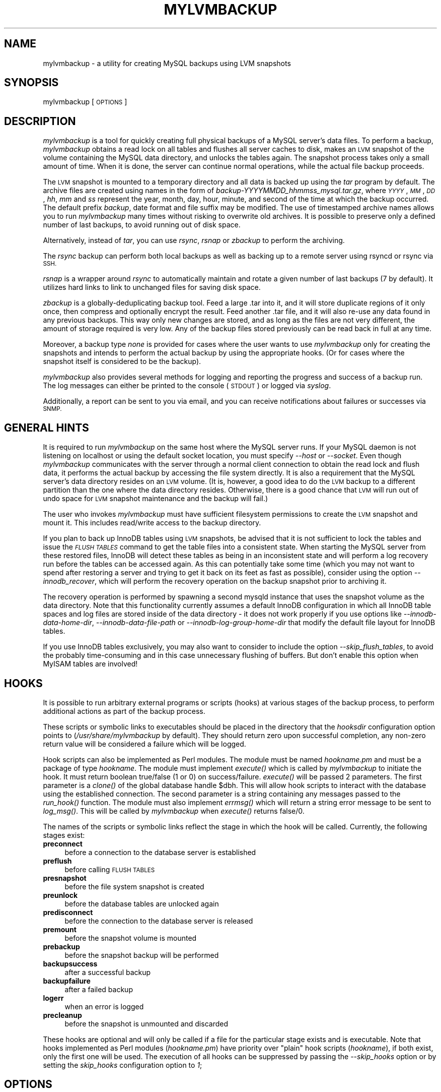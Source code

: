 .\" Automatically generated by Pod::Man 2.27 (Pod::Simple 3.28)
.\"
.\" Standard preamble:
.\" ========================================================================
.de Sp \" Vertical space (when we can't use .PP)
.if t .sp .5v
.if n .sp
..
.de Vb \" Begin verbatim text
.ft CW
.nf
.ne \\$1
..
.de Ve \" End verbatim text
.ft R
.fi
..
.\" Set up some character translations and predefined strings.  \*(-- will
.\" give an unbreakable dash, \*(PI will give pi, \*(L" will give a left
.\" double quote, and \*(R" will give a right double quote.  \*(C+ will
.\" give a nicer C++.  Capital omega is used to do unbreakable dashes and
.\" therefore won't be available.  \*(C` and \*(C' expand to `' in nroff,
.\" nothing in troff, for use with C<>.
.tr \(*W-
.ds C+ C\v'-.1v'\h'-1p'\s-2+\h'-1p'+\s0\v'.1v'\h'-1p'
.ie n \{\
.    ds -- \(*W-
.    ds PI pi
.    if (\n(.H=4u)&(1m=24u) .ds -- \(*W\h'-12u'\(*W\h'-12u'-\" diablo 10 pitch
.    if (\n(.H=4u)&(1m=20u) .ds -- \(*W\h'-12u'\(*W\h'-8u'-\"  diablo 12 pitch
.    ds L" ""
.    ds R" ""
.    ds C` ""
.    ds C' ""
'br\}
.el\{\
.    ds -- \|\(em\|
.    ds PI \(*p
.    ds L" ``
.    ds R" ''
.    ds C`
.    ds C'
'br\}
.\"
.\" Escape single quotes in literal strings from groff's Unicode transform.
.ie \n(.g .ds Aq \(aq
.el       .ds Aq '
.\"
.\" If the F register is turned on, we'll generate index entries on stderr for
.\" titles (.TH), headers (.SH), subsections (.SS), items (.Ip), and index
.\" entries marked with X<> in POD.  Of course, you'll have to process the
.\" output yourself in some meaningful fashion.
.\"
.\" Avoid warning from groff about undefined register 'F'.
.de IX
..
.nr rF 0
.if \n(.g .if rF .nr rF 1
.if (\n(rF:(\n(.g==0)) \{
.    if \nF \{
.        de IX
.        tm Index:\\$1\t\\n%\t"\\$2"
..
.        if !\nF==2 \{
.            nr % 0
.            nr F 2
.        \}
.    \}
.\}
.rr rF
.\"
.\" Accent mark definitions (@(#)ms.acc 1.5 88/02/08 SMI; from UCB 4.2).
.\" Fear.  Run.  Save yourself.  No user-serviceable parts.
.    \" fudge factors for nroff and troff
.if n \{\
.    ds #H 0
.    ds #V .8m
.    ds #F .3m
.    ds #[ \f1
.    ds #] \fP
.\}
.if t \{\
.    ds #H ((1u-(\\\\n(.fu%2u))*.13m)
.    ds #V .6m
.    ds #F 0
.    ds #[ \&
.    ds #] \&
.\}
.    \" simple accents for nroff and troff
.if n \{\
.    ds ' \&
.    ds ` \&
.    ds ^ \&
.    ds , \&
.    ds ~ ~
.    ds /
.\}
.if t \{\
.    ds ' \\k:\h'-(\\n(.wu*8/10-\*(#H)'\'\h"|\\n:u"
.    ds ` \\k:\h'-(\\n(.wu*8/10-\*(#H)'\`\h'|\\n:u'
.    ds ^ \\k:\h'-(\\n(.wu*10/11-\*(#H)'^\h'|\\n:u'
.    ds , \\k:\h'-(\\n(.wu*8/10)',\h'|\\n:u'
.    ds ~ \\k:\h'-(\\n(.wu-\*(#H-.1m)'~\h'|\\n:u'
.    ds / \\k:\h'-(\\n(.wu*8/10-\*(#H)'\z\(sl\h'|\\n:u'
.\}
.    \" troff and (daisy-wheel) nroff accents
.ds : \\k:\h'-(\\n(.wu*8/10-\*(#H+.1m+\*(#F)'\v'-\*(#V'\z.\h'.2m+\*(#F'.\h'|\\n:u'\v'\*(#V'
.ds 8 \h'\*(#H'\(*b\h'-\*(#H'
.ds o \\k:\h'-(\\n(.wu+\w'\(de'u-\*(#H)/2u'\v'-.3n'\*(#[\z\(de\v'.3n'\h'|\\n:u'\*(#]
.ds d- \h'\*(#H'\(pd\h'-\w'~'u'\v'-.25m'\f2\(hy\fP\v'.25m'\h'-\*(#H'
.ds D- D\\k:\h'-\w'D'u'\v'-.11m'\z\(hy\v'.11m'\h'|\\n:u'
.ds th \*(#[\v'.3m'\s+1I\s-1\v'-.3m'\h'-(\w'I'u*2/3)'\s-1o\s+1\*(#]
.ds Th \*(#[\s+2I\s-2\h'-\w'I'u*3/5'\v'-.3m'o\v'.3m'\*(#]
.ds ae a\h'-(\w'a'u*4/10)'e
.ds Ae A\h'-(\w'A'u*4/10)'E
.    \" corrections for vroff
.if v .ds ~ \\k:\h'-(\\n(.wu*9/10-\*(#H)'\s-2\u~\d\s+2\h'|\\n:u'
.if v .ds ^ \\k:\h'-(\\n(.wu*10/11-\*(#H)'\v'-.4m'^\v'.4m'\h'|\\n:u'
.    \" for low resolution devices (crt and lpr)
.if \n(.H>23 .if \n(.V>19 \
\{\
.    ds : e
.    ds 8 ss
.    ds o a
.    ds d- d\h'-1'\(ga
.    ds D- D\h'-1'\(hy
.    ds th \o'bp'
.    ds Th \o'LP'
.    ds ae ae
.    ds Ae AE
.\}
.rm #[ #] #H #V #F C
.\" ========================================================================
.\"
.IX Title "MYLVMBACKUP 1"
.TH MYLVMBACKUP 1 "2014-11-21" "perl v5.18.2" "User Contributed Perl Documentation"
.\" For nroff, turn off justification.  Always turn off hyphenation; it makes
.\" way too many mistakes in technical documents.
.if n .ad l
.nh
.SH "NAME"
mylvmbackup \- a utility for creating MySQL backups using LVM snapshots
.SH "SYNOPSIS"
.IX Header "SYNOPSIS"
mylvmbackup [\s-1OPTIONS\s0]
.SH "DESCRIPTION"
.IX Header "DESCRIPTION"
\&\fImylvmbackup\fR is a tool for quickly creating full physical backups of a MySQL
server's data files. To perform a backup, \fImylvmbackup\fR obtains a read lock on
all tables and flushes all server caches to disk, makes an \s-1LVM\s0 snapshot of the
volume containing the MySQL data directory, and unlocks the tables again. The
snapshot process takes only a small amount of time. When it is done, the server
can continue normal operations, while the actual file backup proceeds.
.PP
The \s-1LVM\s0 snapshot is mounted to a temporary directory and all data is backed up
using the \fItar\fR program by default. The archive files are created using names
in the form of \fIbackup\-YYYYMMDD_hhmmss_mysql.tar.gz\fR, where \fI\s-1YYYY\s0\fR, \fI\s-1MM\s0\fR,
\&\fI\s-1DD\s0\fR, \fIhh\fR, \fImm\fR and \fIss\fR represent the year, month, day, hour, minute,
and second of the time at which the backup occurred. The default prefix
\&\fIbackup\fR, date format and file suffix may be modified. The use of timestamped
archive names allows you to run \fImylvmbackup\fR many times without risking to
overwrite old archives. It is possible to preserve only a defined number of
last backups, to avoid running out of disk space.
.PP
Alternatively, instead of \fItar\fR, you can use \fIrsync\fR, \fIrsnap\fR or \fIzbackup\fR
to perform the archiving.
.PP
The \fIrsync\fR backup can perform both local backups as well as backing up to a
remote server using rsyncd or rsync via \s-1SSH.\s0
.PP
\&\fIrsnap\fR is a wrapper around \fIrsync\fR to automatically maintain and rotate a
given number of last backups (7 by default). It utilizes hard links to link to
unchanged files for saving disk space.
.PP
\&\fIzbackup\fR is a globally-deduplicating backup tool. Feed a large .tar into it,
and it will store duplicate regions of it only once, then compress and
optionally encrypt the result. Feed another .tar file, and it will also re-use
any data found in any previous backups. This way only new changes are stored,
and as long as the files are not very different, the amount of storage required
is very low. Any of the backup files stored previously can be read back in full
at any time.
.PP
Moreover, a backup type \fInone\fR is provided for cases where the user wants
to use \fImylvmbackup\fR only for creating the snapshots and intends to perform the
actual backup by using the appropriate hooks. (Or for cases where the snapshot
itself is considered to be the backup).
.PP
\&\fImylvmbackup\fR also provides several methods for logging and reporting the
progress and success of a backup run. The log messages can either be printed
to the console (\s-1STDOUT\s0) or logged via \fIsyslog\fR.
.PP
Additionally, a report can be sent to you via email, and you can receive
notifications about failures or successes via \s-1SNMP.\s0
.SH "GENERAL HINTS"
.IX Header "GENERAL HINTS"
It is required to run \fImylvmbackup\fR on the same host where the MySQL server
runs. If your MySQL daemon is not listening on localhost or using the default
socket location, you must specify \fI\-\-host\fR or \fI\-\-socket\fR. Even though
\&\fImylvmbackup\fR communicates with the server through a normal client connection to
obtain the read lock and flush data, it performs the actual backup by
accessing the file system directly. It is also a requirement that the MySQL
server's data directory resides on an \s-1LVM\s0 volume. (It is, however, a good idea
to do the \s-1LVM\s0 backup to a different partition than the one where the data
directory resides. Otherwise, there is a good chance that \s-1LVM\s0 will run out of
undo space for \s-1LVM\s0 snapshot maintenance and the backup will fail.)
.PP
The user who invokes \fImylvmbackup\fR must have sufficient filesystem permissions
to create the \s-1LVM\s0 snapshot and mount it. This includes read/write access to
the backup directory.
.PP
If you plan to back up InnoDB tables using \s-1LVM\s0 snapshots, be advised that it
is not sufficient to lock the tables and issue the \fI\s-1FLUSH TABLES\s0\fR command to
get the table files into a consistent state. When starting the MySQL server
from these restored files, InnoDB will detect these tables as being in an
inconsistent state and will perform a log recovery run before the tables can be
accessed again. As this can potentially take some time (which you may not want
to spend after restoring a server and trying to get it back on its feet as
fast as possible), consider using the option \fI\-\-innodb_recover\fR, which will
perform the recovery operation on the backup snapshot prior to archiving it.
.PP
The recovery operation is performed by spawning a second mysqld instance that
uses the snapshot volume as the data directory. Note that this functionality
currently assumes a default InnoDB configuration in which all InnoDB table
spaces and log files are stored inside of the data directory \- it does not
work properly if you use options like \fI\-\-innodb\-data\-home\-dir\fR,
\&\fI\-\-innodb\-data\-file\-path\fR or \fI\-\-innodb\-log\-group\-home\-dir\fR that modify
the default file layout for InnoDB tables.
.PP
If you use InnoDB tables exclusively, you may also want to consider to include
the option \fI\-\-skip_flush_tables\fR, to avoid the probably time-consuming and in
this case unnecessary flushing of buffers. But don't enable this option when
MyISAM tables are involved!
.SH "HOOKS"
.IX Header "HOOKS"
It is possible to run arbitrary external programs or scripts (hooks) at
various stages of the backup process, to perform additional actions as part
of the backup process.
.PP
These scripts or symbolic links to executables should be placed in the
directory that the \fIhooksdir\fR configuration option points to
(\fI/usr/share/mylvmbackup\fR by default). They should return zero upon successful
completion, any non-zero return value will be considered a failure which will
be logged.
.PP
Hook scripts can also be implemented as Perl modules. The module must be named
\&\fIhookname.pm\fR and must be a package of type \fIhookname\fR. The module must
implement \fI\fIexecute()\fI\fR which is called by \fImylvmbackup\fR to initiate the hook. It
must return boolean true/false (1 or 0) on success/failure. \fI\fIexecute()\fI\fR will
be passed 2 parameters. The first parameter is a \fIclone()\fR of the global database
handle \f(CW$dbh\fR. This will allow hook scripts to interact with the database using
the established connection.  The second parameter is a string containing any
messages passed to the \fI\fIrun_hook()\fI\fR function.  The module must also implement
\&\fI\fIerrmsg()\fI\fR which will return a string error message to be sent to
\&\fI\fIlog_msg()\fI\fR. This will be called by \fImylvmbackup\fR when \fI\fIexecute()\fI\fR returns
false/0.
.PP
The names of the scripts or symbolic links reflect the stage in which the hook
will be called. Currently, the following stages exist:
.IP "\fBpreconnect\fR" 4
.IX Item "preconnect"
before a connection to the database server is established
.IP "\fBpreflush\fR" 4
.IX Item "preflush"
before calling \s-1FLUSH TABLES\s0
.IP "\fBpresnapshot\fR" 4
.IX Item "presnapshot"
before the file system snapshot is created
.IP "\fBpreunlock\fR" 4
.IX Item "preunlock"
before the database tables are unlocked again
.IP "\fBpredisconnect\fR" 4
.IX Item "predisconnect"
before the connection to the database server is released
.IP "\fBpremount\fR" 4
.IX Item "premount"
before the snapshot volume is mounted
.IP "\fBprebackup\fR" 4
.IX Item "prebackup"
before the snapshot backup will be performed
.IP "\fBbackupsuccess\fR" 4
.IX Item "backupsuccess"
after a successful backup
.IP "\fBbackupfailure\fR" 4
.IX Item "backupfailure"
after a failed backup
.IP "\fBlogerr\fR" 4
.IX Item "logerr"
when an error is logged
.IP "\fBprecleanup\fR" 4
.IX Item "precleanup"
before the snapshot is unmounted and discarded
.PP
These hooks are optional and will only be called if a file for the particular
stage exists and is executable. Note that hooks implemented as Perl modules
(\fIhookname.pm\fR) have priority over \*(L"plain\*(R" hook scripts (\fIhookname\fR), if both
exist, only the first one will be used. The execution of all hooks can be
suppressed by passing the \fI\-\-skip_hooks\fR option or by setting the
\&\fIskip_hooks\fR configuration option to \fI1\fR;
.SH "OPTIONS"
.IX Header "OPTIONS"
\&\fImylvmbackup\fR supports the following command line options. The same options can
also be defined in the \fI/etc/mylvmbackup.conf\fR configuration file (omitting
the leading dashes, of course). A sample configuration file is included in
the distribution.
.IP "\fB\-\-action=string\fR" 4
.IX Item "--action=string"
Selects the mode of action. Possible values are \fIbackup\fR and \fIpurge\fR.
.Sp
When this option is omitted, the \fIbackup\fR action is assumed by default, which
performs the actual backup creation. Older backup files are preserved.
.Sp
The \fIpurge\fR action can be used to remove older tar or local rsync backups from
the backup directory, except for the a configurable number of most recent
backups, defined by the \fIbackupretention\fR option. The backup creation process
is skipped in this case.
.Sp
Note that this option erases \fBall\fR files contained in this directory that
match the criterion of being older than the last n backup files (with the
exception of hidden (dot) files!
.IP "\fB\-\-user=string\fR" 4
.IX Item "--user=string"
Specifies the username to use for connecting to the MySQL server.
The default is \fIroot\fR.
.IP "\fB\-\-password=string\fR" 4
.IX Item "--password=string"
Specifies the password to use for connecting to the MySQL server.
The default is the empty string (no password). Alternatively, you can
set the password by defining the environment variable \fI\s-1MYSQL_PWD\s0\fR
prior to starting the script. Note however that this method is considered
to be highly insecure, as it's possible for other users to obtain the
password by examining the environment variables of the running process.
See the MySQL Reference manual for more details on password security.
.IP "\fB\-\-host=string\fR" 4
.IX Item "--host=string"
Specifies the host name to use for connecting to the MySQL server. Note that
\&\fImylvmbackup\fR needs to be run on the same system that the MySQL server to be
backed up runs on \- do not enter a remote host's host name or \s-1IP\s0 address here!
A non-empty value for \fIhost\fR other than \fIlocalhost\fR overrides any given
\&\fIsocket\fR path value.
The default is the empty string.
.IP "\fB\-\-port=number\fR" 4
.IX Item "--port=number"
Specifies the \s-1TCP\s0 port number to use for connecting to the MySQL server.
This value is only honoured, if \fIhost\fR is provided as well and is not
equal to \fIlocalhost\fR.
The default is the empty string.
.IP "\fB\-\-socket=string\fR" 4
.IX Item "--socket=string"
Specifies the path to the local socket file, if it is not located at the
default location. The default is the empty string.
.IP "\fB\-\-quiet\fR" 4
.IX Item "--quiet"
Suppresses logging of informal messages. Warnings and errors will still
be printed or logged (depending on the selected logging mechanism).
The default is verbose logging.
.IP "\fB\-\-innodb_recover\fR" 4
.IX Item "--innodb_recover"
Run InnoDB recovery on the writable snapshot prior to performing the backup.
.IP "\fB\-\-recoveryopts\fR" 4
.IX Item "--recoveryopts"
Additional values to pass to the startup options of the separate MySQL
instance that gets spawned to perform the InnoDB log recovery option.
Depending on your MySQL Server version, you may have to modify these
startup parameters.
.Sp
The default is \fI\-\-skip\-networking \-\-skip\-grant \-\-bootstrap \-\-skip\-syslog \-\-skip\-slave\-start\fR.
.IP "\fB\-\-skip_flush_tables\fR" 4
.IX Item "--skip_flush_tables"
Don't issue a \fI\s-1FLUSH TABLES WITH READ LOCK\s0\fR command before creating
the snapshot. Only use this option when backing up InnoDB tables (as
they don't support this function anyway and will require recovery in
any case). This option skips the (probably time consuming) flushing
of buffers.
.IP "\fB\-\-extra_flush_tables\fR" 4
.IX Item "--extra_flush_tables"
If your database performs a lot of writes, it may help to perform an
extra initial \fI\s-1FLUSH TABLES\s0\fR so that the \fIlvcreate\fR can finish within
the interactivity timeout during the read-locked flush.
.IP "\fB\-\-pidfile=string\fR" 4
.IX Item "--pidfile=string"
Specifies the full path and file name to the \s-1PID\s0 file of the server instance
that is spawned to perform the InnoDB recovery (see option
\&\fI\-\-innodb_recover\fR). Must be different from the \s-1PID\s0 file that the actual
running server uses.
The default is \fI/var/tmp/mylvmbackup_recoverserver.pid\fR
.IP "\fB\-\-lvcreate=string\fR" 4
.IX Item "--lvcreate=string"
Specifies the pathname for the \fIlvcreate\fR program.
The default is \fIlvcreate\fR.
.IP "\fB\-\-lvremove=string\fR" 4
.IX Item "--lvremove=string"
Specifies the pathname for the \fIlvremove\fR program.
The default is \fIlvremove\fR.
.IP "\fB\-\-lvs=string\fR" 4
.IX Item "--lvs=string"
Specifies the pathname for the \fIlvs\fR program.
The default is \fIlvs\fR.
.IP "\fB\-\-mysqld_safe=string\fR" 4
.IX Item "--mysqld_safe=string"
Specifies the pathname for the \fImysqld_safe\fR program.
The default is \fImysqld_safe\fR. 
Only used to perform InnoDB recovery.
.IP "\fB\-\-mycnf=string\fR" 4
.IX Item "--mycnf=string"
Specifies the name of a MySQL config file (e.g. \fI/etc/my.cnf\fR) or an entire
config directory (e.g. \fI/etc/mysql\fR) to include in the backup.
The default is \fI/etc/my.cnf\fR.
.IP "\fB\-\-skip_mycnf\fR" 4
.IX Item "--skip_mycnf"
Skip backing up the MySQL configuration.
The default is to include a copy of the MySQL configuration in the backup.
.IP "\fB\-\-hooksdir=string\fR" 4
.IX Item "--hooksdir=string"
The location of external scripts or executable to be called during various
stages of the backup. See the \s-1HOOKS\s0 section in this manual page for more
info.
The default is \fI/usr/share/mylvmbackup\fR.
.IP "\fB\-\-skip_hooks\fR" 4
.IX Item "--skip_hooks"
Skip invoking any external hooks during the backup.
.IP "\fB\-\-vgname=string\fR" 4
.IX Item "--vgname=string"
Specifies the volume group of the logical volume where the MySQL
data directory is located.
The default is \fImysql\fR.
.IP "\fB\-\-lvname=string\fR" 4
.IX Item "--lvname=string"
Specifies the name of the logical volume where the MySQL data
directory is located.
The default is \fIdata\fR.
.IP "\fB\-\-backuplv=string\fR" 4
.IX Item "--backuplv=string"
Specifies the name used for the snapshot volume. If left empty, \fB_snapshot\fR
will simply be appended to the original volume name (e.g. \fIdata_snapshot\fR).
.Sp
It is possible to use selected \fI\fItimestr()\fI\fR formatting sequences to create
snapshot volume names which contain a dynamic date value. This can be useful
if you use thin provisioned snapshots as the actual backup, by enabling the
\&\fIkeep_snapshot\fR option.
.Sp
Currently, the following format strings are supported:
.RS 4
.ie n .IP "\fI\fI%Y\fI\fR" 4
.el .IP "\fI\f(CI%Y\fI\fR" 4
.IX Item "%Y"
4\-digit year (e.g. 2009)
.ie n .IP "\fI\fI%m\fI\fR" 4
.el .IP "\fI\f(CI%m\fI\fR" 4
.IX Item "%m"
Month (01..12)
.ie n .IP "\fI\fI%d\fI\fR" 4
.el .IP "\fI\f(CI%d\fI\fR" 4
.IX Item "%d"
Day of month, leading zero
.ie n .IP "\fI\fI%h\fI\fR" 4
.el .IP "\fI\f(CI%h\fI\fR" 4
.IX Item "%h"
Month abbreviation,
.ie n .IP "\fI\fI%H\fI\fR" 4
.el .IP "\fI\f(CI%H\fI\fR" 4
.IX Item "%H"
Hour, 24 hour clock, leading zero
.ie n .IP "\fI\fI%M\fI\fR" 4
.el .IP "\fI\f(CI%M\fI\fR" 4
.IX Item "%M"
Minute, leading zero
.ie n .IP "\fI\fI%S\fI\fR" 4
.el .IP "\fI\f(CI%S\fI\fR" 4
.IX Item "%S"
Seconds, leading zero
.RE
.RS 4
.Sp
Example: \fI\f(CI$backuplv\fI=backup\-%Y\-%m\-%d\-%H\-%M\-%S\fR will expand to
\&\fIbackup\-2013\-06\-07\-14\-08\-45\fR.
.RE
.IP "\fB\-\-keep_snapshot\fR" 4
.IX Item "--keep_snapshot"
If this option is given, \fImylvmbackup\fR will not remove the snapshot
before terminating. Note that keeping multiple \s-1LVM\s0 snapshots open at
the same time can reduce I/O performance and you will need to manually
discard the snapshot before invoking \fImylvmbackup\fR again.
.IP "\fB\-\-keep_mount\fR" 4
.IX Item "--keep_mount"
If this option is given, \fImylvmbackup\fR will not remove the mounted partition
before terminating. This option also implies \fIkeep_snapshot=1\fR, as it would
not be useful if the snapshot is removed. You need to manually unmount this
directory before invoking \fImylvmbackup\fR again.
.IP "\fB\-\-thin\fR" 4
.IX Item "--thin"
If this option is given, \fImylvmbackup\fR will expect that the \s-1LVM\s0 volume is
using thin provisioning and that the snapshot will use physical space
from the existing thin pool. Any size specified with \fIlvsize\fR is ignored.
.IP "\fB\-\-relpath=string\fR" 4
.IX Item "--relpath=string"
Relative path on the logical volume to the MySQL data directory (no leading or
trailing slash). Example: the logical volume is mounted on \fI/var/lib\fR, but the
MySQL data directory is /var/lib/mysql. In this case, \fIrelpath\fR should be set
to \fImysql\fR.
The default is the empty string.
.IP "\fB\-\-lvsize=string\fR" 4
.IX Item "--lvsize=string"
Specifies the size for the snapshot volume.
The default is \fI5G\fR (5 gigabytes).
.IP "\fB\-\-backuptype=string\fR" 4
.IX Item "--backuptype=string"
Specifies what type of backup to perform. The available options are
\&\fItar\fR, \fIrsync\fR, \fIrsnap\fR, \fIzbackup\fR and \fInone\fR. Note that using
\&\fIzbackup\fR still requires a \fItar\fR executable to prepare the backup
archives.
.IP "\fB\-\-backupretention=string\fR" 4
.IX Item "--backupretention=string"
Specifies how many previous backups (tar archives or rsync directories only) to
keep in the backup directory when performing the \fIpurge\fR action. The default
is \fI0\fR (keep all backups).
.Sp
Note that this feature only works on a local backup directory with
a static directory name! If you use \fI\fItimestr()\fI\fR formatting sequences
for the backup directory, the retention mode will not work.
.Sp
The script looks at the last modification time (mtime) of each file and
directory to determine which files will be removed.
.Sp
Be advised that this operation deletes \fBall\fR files and directories in
the backup directory that are older than the last n files (with the
exception of hidden (dot) files!
.IP "\fB\-\-prefix=string\fR" 4
.IX Item "--prefix=string"
Prefix added to the backup file names. It is also appended to
the name of the directory used to mount the snapshot volume.
The default value is \fIbackup\fR.
.IP "\fB\-\-suffix=string\fR" 4
.IX Item "--suffix=string"
Suffix added to the backup file names (after the time stamp).
The default value is \fI_mysql\fR.
.IP "\fB\-\-datefmt=string\fR" 4
.IX Item "--datefmt=string"
Format of the time stamp included in the backup file name. See
the \fIDate::Format\fR perldoc page for a description of the format.
The default value is \fI\f(CI%Y\fI%m%d_%H%M%S\fR, which creates a time stamp
like \fI\s-1YYYYMMDD_HHMMSS\s0\fR, e.g. \fI20070531_112549\fR
Can be empty as well, to suppress adding a time stamp (e.g. when
using rsync to always sync into the same backup directory).
.IP "\fB\-\-mountdir=string\fR" 4
.IX Item "--mountdir=string"
Path for mounting the snapshot volume to.
The default value is \fI/var/tmp/mylvmbackup/mnt/\fR.
If the directory does not exist, it will be created.
.Sp
It is possible to use selected \fI\fItimestr()\fI\fR formatting sequences to create
directory names which contain a dynamic date value. Currently, the following
format strings are supported:
.RS 4
.ie n .IP "\fI\fI%Y\fI\fR" 4
.el .IP "\fI\f(CI%Y\fI\fR" 4
.IX Item "%Y"
4\-digit year (e.g. 2009)
.ie n .IP "\fI\fI%m\fI\fR" 4
.el .IP "\fI\f(CI%m\fI\fR" 4
.IX Item "%m"
Month (01..12)
.ie n .IP "\fI\fI%d\fI\fR" 4
.el .IP "\fI\f(CI%d\fI\fR" 4
.IX Item "%d"
Day of month, leading zero
.ie n .IP "\fI\fI%h\fI\fR" 4
.el .IP "\fI\f(CI%h\fI\fR" 4
.IX Item "%h"
Month abbreviation,
.ie n .IP "\fI\fI%H\fI\fR" 4
.el .IP "\fI\f(CI%H\fI\fR" 4
.IX Item "%H"
Hour, 24 hour clock, leading zero
.ie n .IP "\fI\fI%M\fI\fR" 4
.el .IP "\fI\f(CI%M\fI\fR" 4
.IX Item "%M"
Minute, leading zero
.ie n .IP "\fI\fI%S\fI\fR" 4
.el .IP "\fI\f(CI%S\fI\fR" 4
.IX Item "%S"
Seconds, leading zero
.RE
.RS 4
.Sp
Example: \fI\f(CI$mountdir\fI=/path/to/%Y\-%m\-%d\fR will expand to \fI/path/to/2009\-06\-13\fR
.RE
.IP "\fB\-\-backupdir=string\fR" 4
.IX Item "--backupdir=string"
Specifies the pathname of the directory where the archive files will be written
to. The backup directory must not be on the same volume as the MySQL data
directory. If the directory does not exist, it will be created.
.Sp
It is possible to use selected \fI\fItimestr()\fI\fR formatting sequences to create
directory names which contain a dynamic date value. Currently, the following
format strings are supported:
.RS 4
.ie n .IP "\fI\fI%Y\fI\fR" 4
.el .IP "\fI\f(CI%Y\fI\fR" 4
.IX Item "%Y"
4\-digit year (e.g. 2009)
.ie n .IP "\fI\fI%m\fI\fR" 4
.el .IP "\fI\f(CI%m\fI\fR" 4
.IX Item "%m"
Month (01..12)
.ie n .IP "\fI\fI%d\fI\fR" 4
.el .IP "\fI\f(CI%d\fI\fR" 4
.IX Item "%d"
Day of month, leading zero
.ie n .IP "\fI\fI%h\fI\fR" 4
.el .IP "\fI\f(CI%h\fI\fR" 4
.IX Item "%h"
Month abbreviation,
.ie n .IP "\fI\fI%H\fI\fR" 4
.el .IP "\fI\f(CI%H\fI\fR" 4
.IX Item "%H"
Hour, 24 hour clock, leading zero
.ie n .IP "\fI\fI%M\fI\fR" 4
.el .IP "\fI\f(CI%M\fI\fR" 4
.IX Item "%M"
Minute, leading zero
.ie n .IP "\fI\fI%S\fI\fR" 4
.el .IP "\fI\f(CI%S\fI\fR" 4
.IX Item "%S"
Seconds, leading zero
.RE
.RS 4
.Sp
Example: \fI\f(CI$mountdir\fI=/path/to/%Y\-%m\-%d\fR will expand to \fI/path/to/2009\-06\-13\fR
.Sp
Instead of a local directory, you can also provide a valid rsync \s-1URL\s0 here, e.g.
\&\fIusername@hostname:/path\fR, \fIhostname:path\fR or \fIhostname::rsync\-module/path\fR.
This requires a properly configured remote rsync setup (e.g. pre-setup \s-1SSH\s0 keys
or a working rsyncd configuration).
.Sp
Note that the \fIbackupretention\fR option does not work for rsync URLs or directory
names that use format strings. You need to define a static local directory name
in \fIbackupdir\fR if you want to use the \fIpurge\fR action to automatically remove
older backups from the backup directory.
.Sp
The default is \fI/var/tmp/mylvmbackup/backup/\fR
.RE
.IP "\fB\-\-mount=string\fR" 4
.IX Item "--mount=string"
Specifies the pathname for the \fImount\fR program.
The default is \fImount\fR.
.IP "\fB\-\-umount=string\fR" 4
.IX Item "--umount=string"
Specifies the pathname for the \fIumount\fR program.
The default is \fIumount\fR.
.IP "\fB\-\-tar=string\fR" 4
.IX Item "--tar=string"
Specifies the pathname for the \fItar\fR program.
The default is \fItar\fR.
.IP "\fB\-\-tararg=string\fR" 4
.IX Item "--tararg=string"
Specifies the initial arguments for the \fItar\fR program.
The default is \fIcvf\fR.
.IP "\fB\-\-tarsuffixarg=string\fR" 4
.IX Item "--tarsuffixarg=string"
Specifies the suffix arguments for the \fItar\fR program.
The default is the empty string.
To exclude a database, you would pass \fI\-\-exclude dbname\fR here.
.IP "\fB\-\-tarfilesuffix=string\fR" 4
.IX Item "--tarfilesuffix=string"
Specifies the suffix for the tarball. This value should be set according
to the selected compression method (e.g. \fI.tar.bz2\fR for bzip2 compression).
The default is \fI.tar.gz\fR.
.IP "\fB\-\-compress=string\fR" 4
.IX Item "--compress=string"
Specifies the name of the compression program. Only used if \fIbackuptype\fR is
set to \fItar\fR. Some possibilities are \fIgzip\fR, \fIbzip2\fR or \fIlzma\fR.
The program must support reading the to be compressed data from \fIstdin\fR and
writing to \fIstdout\fR, without requiring intermediate temporary files (for this
reason, 7zip cannot be used). It's also possible to use \fIcat\fR. In this case,
no compression will be done. Make sure to update the \fIcompressarg\fR option
and the \fItarfilesuffix\fR accordingly.
The default is \fIgzip\fR. Can be left empty.
.IP "\fB\-\-compressarg=string\fR" 4
.IX Item "--compressarg=string"
Specifies the command line options given to the \fIcompress\fR program. For \fIgzip\fR,
that would be \fI\-\-stdout \-\-verbose \-\-best\fR, for \fIlzma\fR or \fIbzip2\fR \fI\-\-stdout \-\-verbose \-7\fR
and for \fIcat\fR, it would be empty.
The default is \fI\-\-stdout \-\-verbose \-\-best\fR.
.IP "\fB\-\-rsnap=string\fR" 4
.IX Item "--rsnap=string"
Specifies the pathname for the \fIrsnap\fR program.
The default is \fIrsnap\fR.
.IP "\fB\-\-rsnaparg=string\fR" 4
.IX Item "--rsnaparg=string"
Specifies the arguments for the \fIrsnap\fR program.
The default is \fI7\fR, which causes it to keep the last 7 snapshot (useful
when running \fImylvmbackup\fR once per day).
.IP "\fB\-\-rsnaprsyncarg=string\fR" 4
.IX Item "--rsnaprsyncarg=string"
Specifies the arguments for the \fIrsync\fR process that is spawned by
\&\fIrsnap\fR, e.g. \fI\-\-exclude \e*.o \-\-bwlimit=8\fR. You don't need to provide
the double dashes usually required by \fIrsnap\fR to separate these arguments.
Default value is the empty string.
.IP "\fB\-\-rsync=string\fR" 4
.IX Item "--rsync=string"
Specifies the pathname for the \fIrsync\fR program.
The default is \fIrsync\fR.
.IP "\fB\-\-rsyncarg=string\fR" 4
.IX Item "--rsyncarg=string"
Specifies the arguments for the \fIrsync\fR program.
The default is \fI\-avWP\fR. You must ensure that the recursive option is
included either implicitly by \fI\-a\fR, or explicitly by using \fI\-r\fR.
.IP "\fB\-\-zbackup=string\fR" 4
.IX Item "--zbackup=string"
Specifies the pathname for the \fIzbackup\fR program.
The default is \fIzbackup\fR.
.IP "\fB\-\-zbackuparg=string\fR" 4
.IX Item "--zbackuparg=string"
Specifies the arguments for the \fIzbackup\fR program.
The default is \fI\-\-non\-encrypted\fR.
.Sp
You may use \fI\-\-password\-file /path/to/pass\fR to create an encrypted zbackup
repository. The backup repository located in \fIbackupdir\fR will be initialized
automatically by running \fIzbackup init\fR before the first invocation.
.IP "\fB\-\-xfs\fR" 4
.IX Item "--xfs"
Use the \fInouuid\fR mount option to safely mount snapshot partitions that
use the \s-1XFS\s0 file system.
.IP "\fB\-\-log_method=string\fR" 4
.IX Item "--log_method=string"
How to log output from this script. Valid options are \fIconsole\fR, \fIsyslog\fR
or \fIboth\fR.
The default value is \fIconsole\fR. Enabling the \fIsyslog\fR option requires
an installed \fISys::Syslog\fR Perl module.
.IP "\fB\-\-syslog_socktype=string\fR" 4
.IX Item "--syslog_socktype=string"
What type of socket to use for connecting to the syslog service. Valid
options are \fInative\fR, \fItcp\fR and \fIudp\fR.
The default value is \fInative\fR.
.IP "\fB\-\-syslog_facility=string\fR" 4
.IX Item "--syslog_facility=string"
Define a particular syslog facility
Default value is the empty string.
.IP "\fB\-\-syslog_remotehost=string\fR" 4
.IX Item "--syslog_remotehost=string"
Host name of a remote syslog server.
.IP "\fB\-\-mail_report_on=string\fR" 4
.IX Item "--mail_report_on=string"
Enable sending the logging output via email to a specified email
address.
.Sp
This option requires an installed \fIMIME::Lite\fR Perl module as
well as a functional local sendmail (or alternative) facility.
.Sp
You should also review and adjust the \fImail_from\fR, \fImail_to\fR
and \fImail_subject\fR configuration options to match you requirements.
.Sp
Supported values are \fInever\fR, this disables the mail reporting
completely. A value of \fIalways\fR sends an email report for each
invocation of \fImylvmbackup\fR, \fIerrors\fR only sends a report in
case of an error condition.
.Sp
The default value is \fInever\fR.
.IP "\fB\-\-mail_from=string\fR" 4
.IX Item "--mail_from=string"
The email address to be used in the \fIFrom:\fR header for email
reports (requires the \fImail_report\fR option to be set).
The default value is \fIroot@localhost\fR.
.IP "\fB\-\-mail_to=string\fR" 4
.IX Item "--mail_to=string"
The email address to be used to send email reports to
(requires the \fImail_report\fR option to be set).
The default value is \fIroot@localhost\fR.
.IP "\fB\-\-mail_subject=string\fR" 4
.IX Item "--mail_subject=string"
The text to be used in the \fISubject:\fR header for email
reports (requires the \fImail_report\fR option to be set).
The default value is \*(L"mylvmbackup report for localhost\*(R".
.IP "\fB\-\-snmp_report_on=string\fR" 4
.IX Item "--snmp_report_on=string"
Enable sending \s-1SNMP\s0 traps to specified \s-1SNMP\s0 target hosts.
.Sp
This option requires an installed \fINet::SNMP\fR Perl module.
.Sp
You should also review and adjust the \fIsnmp_base_oid\fR,
\&\fIsnmp_targets\fR, \fIsnmp_community\fR \fIsnmp_port\fR configuration
options to match you requirements.
.Sp
Supported values are \fInever\fR, this disables sending \s-1SNMP\s0
traps completely. A value of \fIalways\fR sends an \s-1SNMP\s0 trap for
each invocation of \fImylvmbackup\fR, \fIerrors\fR only sends an \s-1SNMP\s0
trap in case of an error condition.
.Sp
The default value is \fInever\fR.
.IP "\fB\-\-snmp_base_oid=string\fR" 4
.IX Item "--snmp_base_oid=string"
The \s-1SNMP\s0 object identifier (\s-1OID\s0) in dotted notation.
The default is \fI1.3.6.1.4.1.0.0\fR.
.IP "\fB\-\-snmp_targets=string\fR" 4
.IX Item "--snmp_targets=string"
A comma-separated list of host names or \s-1IP\s0 addresses to send
\&\s-1SNMP\s0 traps to.
The default is \fIlocalhost\fR.
.IP "\fB\-\-snmp_community=string\fR" 4
.IX Item "--snmp_community=string"
The \s-1SNMP\s0 community name.
The default is \fIpublic\fR.
.IP "\fB\-\-snmp_port=number\fR" 4
.IX Item "--snmp_port=number"
The \s-1TCP\s0 port on the target host to send \s-1SNMP\s0 traps to.
The default is \fI162\fR.
.IP "\fB\-\-configfile=string\fR" 4
.IX Item "--configfile=string"
Specify an alternative configuration file.
The default is \fI/etc/mylvmbackup.conf\fR.
.IP "\fB\-\-help\fR" 4
.IX Item "--help"
Displays a help message showing the available options.
.SH "FILES"
.IX Header "FILES"
.IP "\fB/etc/mylvbackup.conf\fR" 4
.IX Item "/etc/mylvbackup.conf"
The \fImylvmbackup\fR configuration file
.IP "\fBmylvmbackup\fR" 4
.IX Item "mylvmbackup"
The executable Perl script that performs the work.
.SH "REQUIREMENTS"
.IX Header "REQUIREMENTS"
For proper operation \fImylvmbackup\fR requires Perl 5 with the \fI\s-1DBI\s0\fR and
\&\fIDBD::mysql\fR modules. It also needs the \fIConfig::IniFiles\fR to read the global
configuration file of the program.  \fIDate::Format\fR is required to create the
time stamp used in the backup file names. In addition, it utilizes
\&\fIGetopt::Long\fR, \fIFile::Basename\fR and \fIFile::Temp\fR, which usually are part of
the default Perl distribution.
\&\fIFile::Copy::Recursive\fR is used to copy the MySQL configuration file(s).
\&\fISys::Syslog\fR is only required in case you want to enable the syslog log
facility.
The \fIMIME::Lite\fR module is required when you enable the mail reporting
functionality. It also requires a functional local sendmail (or alternative)
facility.
.PP
It also requires several other external programs: \s-1GNU \s0\fItar\fR and \fIgzip\fR to back
up the data, \s-1LVM\s0 utilities (\fIlvcreate\fR, \fIlvremove\fR and \fIlvs\fR) to create and
remove the \s-1LVM\s0 snapshot, and the system utilities \fImount\fR and \fIumount\fR.
Please note that \fImylvmbackup\fR requires Linux \s-1LVM\s0 Version 2 or higher. It does not
work on LVMv1, as this version does not support writable snapshots.
.PP
Optionally, \fIrsync\fR or \fIrsnap\fR may be required instead of \fItar\fR and \fIgzip\fR,
depending on which backup type you choose.
.SH "SEE ALSO"
.IX Header "SEE ALSO"
\&\fImount\fR\|(8), \fItar\fR\|(1), \fIlvcreate\fR\|(8), \fIlvremove\fR\|(8), \fIlvs\fR\|(8), \fIumount\fR\|(8), \fIrsync\fR\|(1)
.SH "AUTHOR"
.IX Header "AUTHOR"
This program was initially written by Aleksey \*(L"Walrus\*(R" Kishkin from
MySQL \s-1AB,\s0 with suggestions from Peter Zaitsev and Lenz Grimmer.
.PP
It is currently maintained by Lenz Grimmer <lenz@grimmer.com>
.SH "RESOURCES"
.IX Header "RESOURCES"
Main web site: <http://www.lenzg.net/mylvmbackup>
.PP
Mailing list: <https://launchpad.net/~mylvmbackup\-discuss>
.PP
Source code, bug tracker: <https://launchpad.net/mylvmbackup>
.SH "CREDITS"
.IX Header "CREDITS"
See the file \s-1CREDITS\s0 included in the distribution for a list of individual
contributors.
.SH "COPYING"
.IX Header "COPYING"
\&\fImylvmbackup\fR is distributed under the \s-1GNU\s0 public license. See the file
\&\s-1COPYING\s0 for details.
